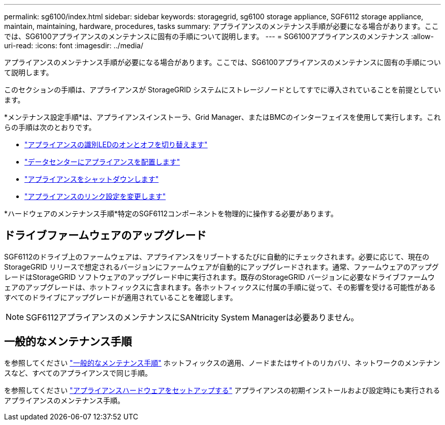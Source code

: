 ---
permalink: sg6100/index.html 
sidebar: sidebar 
keywords: storagegrid, sg6100 storage appliance, SGF6112 storage appliance, maintain, maintaining, hardware, procedures, tasks 
summary: アプライアンスのメンテナンス手順が必要になる場合があります。ここでは、SG6100アプライアンスのメンテナンスに固有の手順について説明します。 
---
= SG6100アプライアンスのメンテナンス
:allow-uri-read: 
:icons: font
:imagesdir: ../media/


[role="lead"]
アプライアンスのメンテナンス手順が必要になる場合があります。ここでは、SG6100アプライアンスのメンテナンスに固有の手順について説明します。

このセクションの手順は、アプライアンスが StorageGRID システムにストレージノードとしてすでに導入されていることを前提としています。

*メンテナンス設定手順*は、アプライアンスインストーラ、Grid Manager、またはBMCのインターフェイスを使用して実行します。これらの手順は次のとおりです。

* link:turning-sgf6112-identify-led-on-and-off.html["アプライアンスの識別LEDのオンとオフを切り替えます"]
* link:locating-sgf6112-in-data-center.html["データセンターにアプライアンスを配置します"]
* link:power-sgf6112-off-on.html["アプライアンスをシャットダウンします"]
* link:changing-link-configuration-of-sgf6112-appliance.html["アプライアンスのリンク設定を変更します"]


*ハードウェアのメンテナンス手順*特定のSGF6112コンポーネントを物理的に操作する必要があります。



== ドライブファームウェアのアップグレード

SGF6112のドライブ上のファームウェアは、アプライアンスをリブートするたびに自動的にチェックされます。必要に応じて、現在のStorageGRID リリースで想定されるバージョンにファームウェアが自動的にアップグレードされます。通常、ファームウェアのアップグレードはStorageGRID ソフトウェアのアップグレード中に実行されます。既存のStorageGRID バージョンに必要なドライブファームウェアのアップグレードは、ホットフィックスに含まれます。各ホットフィックスに付属の手順に従って、その影響を受ける可能性があるすべてのドライブにアップグレードが適用されていることを確認します。


NOTE: SGF6112アプライアンスのメンテナンスにSANtricity System Managerは必要ありません。



== 一般的なメンテナンス手順

を参照してください link:../commonhardware/index.html["一般的なメンテナンス手順"] ホットフィックスの適用、ノードまたはサイトのリカバリ、ネットワークのメンテナンスなど、すべてのアプライアンスで同じ手順。

を参照してください link:../installconfig/configuring-hardware.html["アプライアンスハードウェアをセットアップする"] アプライアンスの初期インストールおよび設定時にも実行されるアプライアンスのメンテナンス手順。

